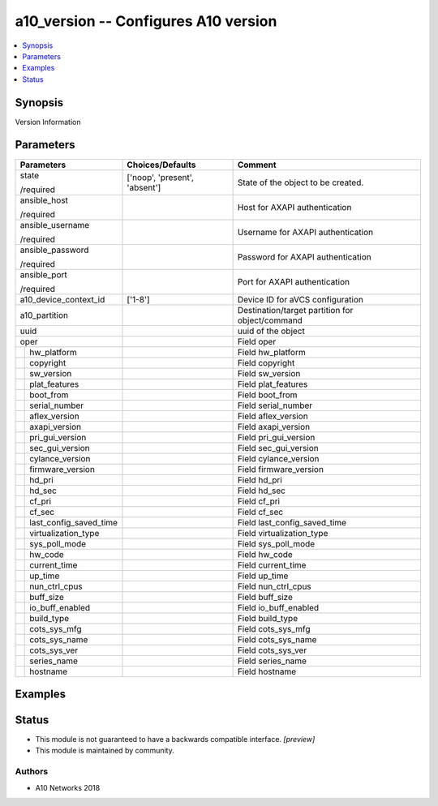 .. _a10_version_module:


a10_version -- Configures A10 version
=====================================

.. contents::
   :local:
   :depth: 1


Synopsis
--------

Version Information






Parameters
----------

+----------------------------+-------------------------------+-------------------------------------------------+
| Parameters                 | Choices/Defaults              | Comment                                         |
|                            |                               |                                                 |
|                            |                               |                                                 |
+============================+===============================+=================================================+
| state                      | ['noop', 'present', 'absent'] | State of the object to be created.              |
|                            |                               |                                                 |
| /required                  |                               |                                                 |
+----------------------------+-------------------------------+-------------------------------------------------+
| ansible_host               |                               | Host for AXAPI authentication                   |
|                            |                               |                                                 |
| /required                  |                               |                                                 |
+----------------------------+-------------------------------+-------------------------------------------------+
| ansible_username           |                               | Username for AXAPI authentication               |
|                            |                               |                                                 |
| /required                  |                               |                                                 |
+----------------------------+-------------------------------+-------------------------------------------------+
| ansible_password           |                               | Password for AXAPI authentication               |
|                            |                               |                                                 |
| /required                  |                               |                                                 |
+----------------------------+-------------------------------+-------------------------------------------------+
| ansible_port               |                               | Port for AXAPI authentication                   |
|                            |                               |                                                 |
| /required                  |                               |                                                 |
+----------------------------+-------------------------------+-------------------------------------------------+
| a10_device_context_id      | ['1-8']                       | Device ID for aVCS configuration                |
|                            |                               |                                                 |
|                            |                               |                                                 |
+----------------------------+-------------------------------+-------------------------------------------------+
| a10_partition              |                               | Destination/target partition for object/command |
|                            |                               |                                                 |
|                            |                               |                                                 |
+----------------------------+-------------------------------+-------------------------------------------------+
| uuid                       |                               | uuid of the object                              |
|                            |                               |                                                 |
|                            |                               |                                                 |
+----------------------------+-------------------------------+-------------------------------------------------+
| oper                       |                               | Field oper                                      |
|                            |                               |                                                 |
|                            |                               |                                                 |
+---+------------------------+-------------------------------+-------------------------------------------------+
|   | hw_platform            |                               | Field hw_platform                               |
|   |                        |                               |                                                 |
|   |                        |                               |                                                 |
+---+------------------------+-------------------------------+-------------------------------------------------+
|   | copyright              |                               | Field copyright                                 |
|   |                        |                               |                                                 |
|   |                        |                               |                                                 |
+---+------------------------+-------------------------------+-------------------------------------------------+
|   | sw_version             |                               | Field sw_version                                |
|   |                        |                               |                                                 |
|   |                        |                               |                                                 |
+---+------------------------+-------------------------------+-------------------------------------------------+
|   | plat_features          |                               | Field plat_features                             |
|   |                        |                               |                                                 |
|   |                        |                               |                                                 |
+---+------------------------+-------------------------------+-------------------------------------------------+
|   | boot_from              |                               | Field boot_from                                 |
|   |                        |                               |                                                 |
|   |                        |                               |                                                 |
+---+------------------------+-------------------------------+-------------------------------------------------+
|   | serial_number          |                               | Field serial_number                             |
|   |                        |                               |                                                 |
|   |                        |                               |                                                 |
+---+------------------------+-------------------------------+-------------------------------------------------+
|   | aflex_version          |                               | Field aflex_version                             |
|   |                        |                               |                                                 |
|   |                        |                               |                                                 |
+---+------------------------+-------------------------------+-------------------------------------------------+
|   | axapi_version          |                               | Field axapi_version                             |
|   |                        |                               |                                                 |
|   |                        |                               |                                                 |
+---+------------------------+-------------------------------+-------------------------------------------------+
|   | pri_gui_version        |                               | Field pri_gui_version                           |
|   |                        |                               |                                                 |
|   |                        |                               |                                                 |
+---+------------------------+-------------------------------+-------------------------------------------------+
|   | sec_gui_version        |                               | Field sec_gui_version                           |
|   |                        |                               |                                                 |
|   |                        |                               |                                                 |
+---+------------------------+-------------------------------+-------------------------------------------------+
|   | cylance_version        |                               | Field cylance_version                           |
|   |                        |                               |                                                 |
|   |                        |                               |                                                 |
+---+------------------------+-------------------------------+-------------------------------------------------+
|   | firmware_version       |                               | Field firmware_version                          |
|   |                        |                               |                                                 |
|   |                        |                               |                                                 |
+---+------------------------+-------------------------------+-------------------------------------------------+
|   | hd_pri                 |                               | Field hd_pri                                    |
|   |                        |                               |                                                 |
|   |                        |                               |                                                 |
+---+------------------------+-------------------------------+-------------------------------------------------+
|   | hd_sec                 |                               | Field hd_sec                                    |
|   |                        |                               |                                                 |
|   |                        |                               |                                                 |
+---+------------------------+-------------------------------+-------------------------------------------------+
|   | cf_pri                 |                               | Field cf_pri                                    |
|   |                        |                               |                                                 |
|   |                        |                               |                                                 |
+---+------------------------+-------------------------------+-------------------------------------------------+
|   | cf_sec                 |                               | Field cf_sec                                    |
|   |                        |                               |                                                 |
|   |                        |                               |                                                 |
+---+------------------------+-------------------------------+-------------------------------------------------+
|   | last_config_saved_time |                               | Field last_config_saved_time                    |
|   |                        |                               |                                                 |
|   |                        |                               |                                                 |
+---+------------------------+-------------------------------+-------------------------------------------------+
|   | virtualization_type    |                               | Field virtualization_type                       |
|   |                        |                               |                                                 |
|   |                        |                               |                                                 |
+---+------------------------+-------------------------------+-------------------------------------------------+
|   | sys_poll_mode          |                               | Field sys_poll_mode                             |
|   |                        |                               |                                                 |
|   |                        |                               |                                                 |
+---+------------------------+-------------------------------+-------------------------------------------------+
|   | hw_code                |                               | Field hw_code                                   |
|   |                        |                               |                                                 |
|   |                        |                               |                                                 |
+---+------------------------+-------------------------------+-------------------------------------------------+
|   | current_time           |                               | Field current_time                              |
|   |                        |                               |                                                 |
|   |                        |                               |                                                 |
+---+------------------------+-------------------------------+-------------------------------------------------+
|   | up_time                |                               | Field up_time                                   |
|   |                        |                               |                                                 |
|   |                        |                               |                                                 |
+---+------------------------+-------------------------------+-------------------------------------------------+
|   | nun_ctrl_cpus          |                               | Field nun_ctrl_cpus                             |
|   |                        |                               |                                                 |
|   |                        |                               |                                                 |
+---+------------------------+-------------------------------+-------------------------------------------------+
|   | buff_size              |                               | Field buff_size                                 |
|   |                        |                               |                                                 |
|   |                        |                               |                                                 |
+---+------------------------+-------------------------------+-------------------------------------------------+
|   | io_buff_enabled        |                               | Field io_buff_enabled                           |
|   |                        |                               |                                                 |
|   |                        |                               |                                                 |
+---+------------------------+-------------------------------+-------------------------------------------------+
|   | build_type             |                               | Field build_type                                |
|   |                        |                               |                                                 |
|   |                        |                               |                                                 |
+---+------------------------+-------------------------------+-------------------------------------------------+
|   | cots_sys_mfg           |                               | Field cots_sys_mfg                              |
|   |                        |                               |                                                 |
|   |                        |                               |                                                 |
+---+------------------------+-------------------------------+-------------------------------------------------+
|   | cots_sys_name          |                               | Field cots_sys_name                             |
|   |                        |                               |                                                 |
|   |                        |                               |                                                 |
+---+------------------------+-------------------------------+-------------------------------------------------+
|   | cots_sys_ver           |                               | Field cots_sys_ver                              |
|   |                        |                               |                                                 |
|   |                        |                               |                                                 |
+---+------------------------+-------------------------------+-------------------------------------------------+
|   | series_name            |                               | Field series_name                               |
|   |                        |                               |                                                 |
|   |                        |                               |                                                 |
+---+------------------------+-------------------------------+-------------------------------------------------+
|   | hostname               |                               | Field hostname                                  |
|   |                        |                               |                                                 |
|   |                        |                               |                                                 |
+---+------------------------+-------------------------------+-------------------------------------------------+







Examples
--------

.. code-block:: yaml+jinja

    





Status
------




- This module is not guaranteed to have a backwards compatible interface. *[preview]*


- This module is maintained by community.



Authors
~~~~~~~

- A10 Networks 2018

